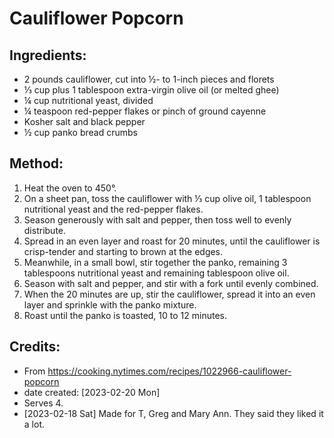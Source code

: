 #+STARTUP: showeverything
* Cauliflower Popcorn
** Ingredients:
- 2 pounds cauliflower, cut into ½- to 1-inch pieces and florets
- ⅓ cup plus 1 tablespoon extra-virgin olive oil (or melted ghee)
- ¼ cup nutritional yeast, divided
- ¼ teaspoon red-pepper flakes or pinch of ground cayenne
- Kosher salt and black pepper
- ½ cup panko bread crumbs
** Method:
1. Heat the oven to 450°.
2. On a sheet pan, toss the cauliflower with ⅓ cup olive oil, 1 tablespoon nutritional yeast and the red-pepper flakes.
3. Season generously with salt and pepper, then toss well to evenly distribute.
4. Spread in an even layer and roast for 20 minutes, until the cauliflower is crisp-tender and starting to brown at the edges.
5. Meanwhile, in a small bowl, stir together the panko, remaining 3 tablespoons nutritional yeast and remaining tablespoon olive oil.
6. Season with salt and pepper, and stir with a fork until evenly combined.
7. When the 20 minutes are up, stir the cauliflower, spread it into an even layer and sprinkle with the panko mixture.
8. Roast until the panko is toasted, 10 to 12 minutes.
** Credits:
- From https://cooking.nytimes.com/recipes/1022966-cauliflower-popcorn
- date created: [2023-02-20 Mon]
- Serves 4.
- [2023-02-18 Sat] Made for T, Greg and Mary Ann. They said they liked it a lot.
